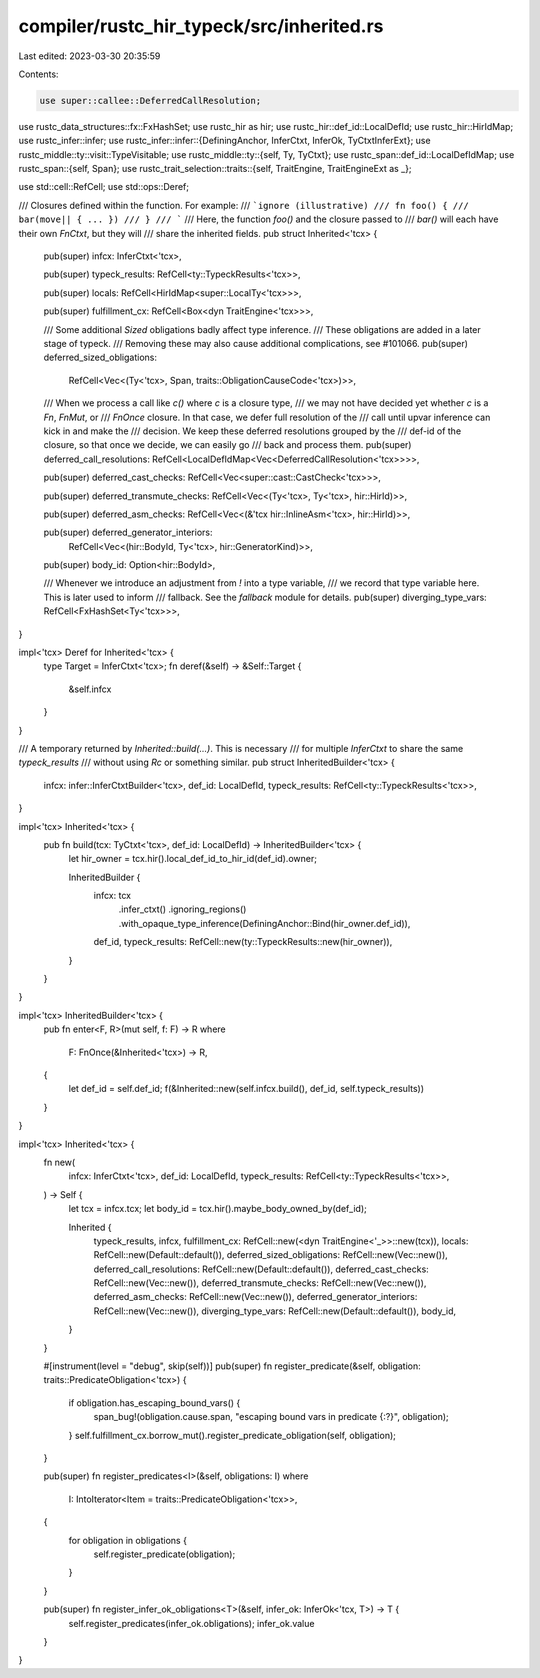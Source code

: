compiler/rustc_hir_typeck/src/inherited.rs
==========================================

Last edited: 2023-03-30 20:35:59

Contents:

.. code-block:: rs

    use super::callee::DeferredCallResolution;

use rustc_data_structures::fx::FxHashSet;
use rustc_hir as hir;
use rustc_hir::def_id::LocalDefId;
use rustc_hir::HirIdMap;
use rustc_infer::infer;
use rustc_infer::infer::{DefiningAnchor, InferCtxt, InferOk, TyCtxtInferExt};
use rustc_middle::ty::visit::TypeVisitable;
use rustc_middle::ty::{self, Ty, TyCtxt};
use rustc_span::def_id::LocalDefIdMap;
use rustc_span::{self, Span};
use rustc_trait_selection::traits::{self, TraitEngine, TraitEngineExt as _};

use std::cell::RefCell;
use std::ops::Deref;

/// Closures defined within the function. For example:
/// ```ignore (illustrative)
/// fn foo() {
///     bar(move|| { ... })
/// }
/// ```
/// Here, the function `foo()` and the closure passed to
/// `bar()` will each have their own `FnCtxt`, but they will
/// share the inherited fields.
pub struct Inherited<'tcx> {
    pub(super) infcx: InferCtxt<'tcx>,

    pub(super) typeck_results: RefCell<ty::TypeckResults<'tcx>>,

    pub(super) locals: RefCell<HirIdMap<super::LocalTy<'tcx>>>,

    pub(super) fulfillment_cx: RefCell<Box<dyn TraitEngine<'tcx>>>,

    /// Some additional `Sized` obligations badly affect type inference.
    /// These obligations are added in a later stage of typeck.
    /// Removing these may also cause additional complications, see #101066.
    pub(super) deferred_sized_obligations:
        RefCell<Vec<(Ty<'tcx>, Span, traits::ObligationCauseCode<'tcx>)>>,

    /// When we process a call like `c()` where `c` is a closure type,
    /// we may not have decided yet whether `c` is a `Fn`, `FnMut`, or
    /// `FnOnce` closure. In that case, we defer full resolution of the
    /// call until upvar inference can kick in and make the
    /// decision. We keep these deferred resolutions grouped by the
    /// def-id of the closure, so that once we decide, we can easily go
    /// back and process them.
    pub(super) deferred_call_resolutions: RefCell<LocalDefIdMap<Vec<DeferredCallResolution<'tcx>>>>,

    pub(super) deferred_cast_checks: RefCell<Vec<super::cast::CastCheck<'tcx>>>,

    pub(super) deferred_transmute_checks: RefCell<Vec<(Ty<'tcx>, Ty<'tcx>, hir::HirId)>>,

    pub(super) deferred_asm_checks: RefCell<Vec<(&'tcx hir::InlineAsm<'tcx>, hir::HirId)>>,

    pub(super) deferred_generator_interiors:
        RefCell<Vec<(hir::BodyId, Ty<'tcx>, hir::GeneratorKind)>>,

    pub(super) body_id: Option<hir::BodyId>,

    /// Whenever we introduce an adjustment from `!` into a type variable,
    /// we record that type variable here. This is later used to inform
    /// fallback. See the `fallback` module for details.
    pub(super) diverging_type_vars: RefCell<FxHashSet<Ty<'tcx>>>,
}

impl<'tcx> Deref for Inherited<'tcx> {
    type Target = InferCtxt<'tcx>;
    fn deref(&self) -> &Self::Target {
        &self.infcx
    }
}

/// A temporary returned by `Inherited::build(...)`. This is necessary
/// for multiple `InferCtxt` to share the same `typeck_results`
/// without using `Rc` or something similar.
pub struct InheritedBuilder<'tcx> {
    infcx: infer::InferCtxtBuilder<'tcx>,
    def_id: LocalDefId,
    typeck_results: RefCell<ty::TypeckResults<'tcx>>,
}

impl<'tcx> Inherited<'tcx> {
    pub fn build(tcx: TyCtxt<'tcx>, def_id: LocalDefId) -> InheritedBuilder<'tcx> {
        let hir_owner = tcx.hir().local_def_id_to_hir_id(def_id).owner;

        InheritedBuilder {
            infcx: tcx
                .infer_ctxt()
                .ignoring_regions()
                .with_opaque_type_inference(DefiningAnchor::Bind(hir_owner.def_id)),
            def_id,
            typeck_results: RefCell::new(ty::TypeckResults::new(hir_owner)),
        }
    }
}

impl<'tcx> InheritedBuilder<'tcx> {
    pub fn enter<F, R>(mut self, f: F) -> R
    where
        F: FnOnce(&Inherited<'tcx>) -> R,
    {
        let def_id = self.def_id;
        f(&Inherited::new(self.infcx.build(), def_id, self.typeck_results))
    }
}

impl<'tcx> Inherited<'tcx> {
    fn new(
        infcx: InferCtxt<'tcx>,
        def_id: LocalDefId,
        typeck_results: RefCell<ty::TypeckResults<'tcx>>,
    ) -> Self {
        let tcx = infcx.tcx;
        let body_id = tcx.hir().maybe_body_owned_by(def_id);

        Inherited {
            typeck_results,
            infcx,
            fulfillment_cx: RefCell::new(<dyn TraitEngine<'_>>::new(tcx)),
            locals: RefCell::new(Default::default()),
            deferred_sized_obligations: RefCell::new(Vec::new()),
            deferred_call_resolutions: RefCell::new(Default::default()),
            deferred_cast_checks: RefCell::new(Vec::new()),
            deferred_transmute_checks: RefCell::new(Vec::new()),
            deferred_asm_checks: RefCell::new(Vec::new()),
            deferred_generator_interiors: RefCell::new(Vec::new()),
            diverging_type_vars: RefCell::new(Default::default()),
            body_id,
        }
    }

    #[instrument(level = "debug", skip(self))]
    pub(super) fn register_predicate(&self, obligation: traits::PredicateObligation<'tcx>) {
        if obligation.has_escaping_bound_vars() {
            span_bug!(obligation.cause.span, "escaping bound vars in predicate {:?}", obligation);
        }
        self.fulfillment_cx.borrow_mut().register_predicate_obligation(self, obligation);
    }

    pub(super) fn register_predicates<I>(&self, obligations: I)
    where
        I: IntoIterator<Item = traits::PredicateObligation<'tcx>>,
    {
        for obligation in obligations {
            self.register_predicate(obligation);
        }
    }

    pub(super) fn register_infer_ok_obligations<T>(&self, infer_ok: InferOk<'tcx, T>) -> T {
        self.register_predicates(infer_ok.obligations);
        infer_ok.value
    }
}


